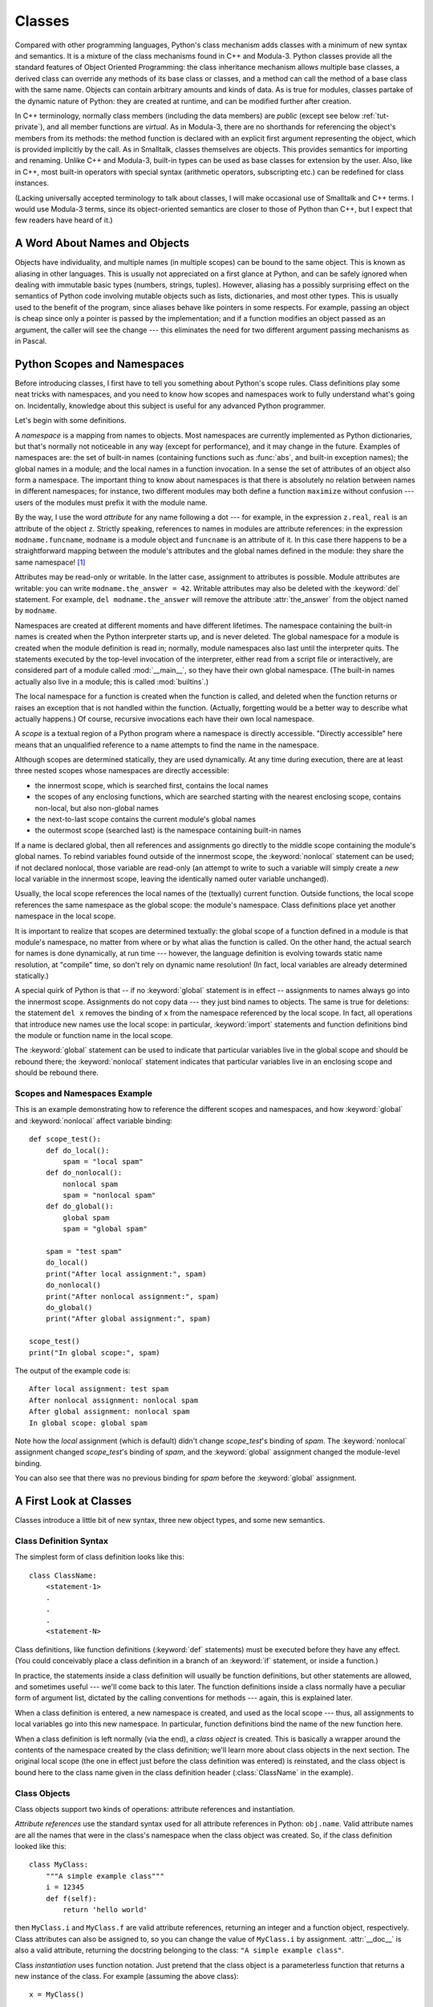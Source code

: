.. _tut-classes:

*******
Classes
*******

Compared with other programming languages, Python's class mechanism adds classes
with a minimum of new syntax and semantics.  It is a mixture of the class
mechanisms found in C++ and Modula-3.  Python classes provide all the standard
features of Object Oriented Programming: the class inheritance mechanism allows
multiple base classes, a derived class can override any methods of its base
class or classes, and a method can call the method of a base class with the same
name.  Objects can contain arbitrary amounts and kinds of data.  As is true for
modules, classes partake of the dynamic nature of Python: they are created at
runtime, and can be modified further after creation.

In C++ terminology, normally class members (including the data members) are
*public* (except see below :ref:`tut-private`), and all member functions are
*virtual*.  As in Modula-3, there are no shorthands for referencing the object's
members from its methods: the method function is declared with an explicit first
argument representing the object, which is provided implicitly by the call.  As
in Smalltalk, classes themselves are objects.  This provides semantics for
importing and renaming.  Unlike C++ and Modula-3, built-in types can be used as
base classes for extension by the user.  Also, like in C++, most built-in
operators with special syntax (arithmetic operators, subscripting etc.) can be
redefined for class instances.

(Lacking universally accepted terminology to talk about classes, I will make
occasional use of Smalltalk and C++ terms.  I would use Modula-3 terms, since
its object-oriented semantics are closer to those of Python than C++, but I
expect that few readers have heard of it.)


.. _tut-object:

A Word About Names and Objects
==============================

Objects have individuality, and multiple names (in multiple scopes) can be bound
to the same object.  This is known as aliasing in other languages.  This is
usually not appreciated on a first glance at Python, and can be safely ignored
when dealing with immutable basic types (numbers, strings, tuples).  However,
aliasing has a possibly surprising effect on the semantics of Python code
involving mutable objects such as lists, dictionaries, and most other types.
This is usually used to the benefit of the program, since aliases behave like
pointers in some respects.  For example, passing an object is cheap since only a
pointer is passed by the implementation; and if a function modifies an object
passed as an argument, the caller will see the change --- this eliminates the
need for two different argument passing mechanisms as in Pascal.


.. _tut-scopes:

Python Scopes and Namespaces
============================

Before introducing classes, I first have to tell you something about Python's
scope rules.  Class definitions play some neat tricks with namespaces, and you
need to know how scopes and namespaces work to fully understand what's going on.
Incidentally, knowledge about this subject is useful for any advanced Python
programmer.

Let's begin with some definitions.

A *namespace* is a mapping from names to objects.  Most namespaces are currently
implemented as Python dictionaries, but that's normally not noticeable in any
way (except for performance), and it may change in the future.  Examples of
namespaces are: the set of built-in names (containing functions such as :func:`abs`, and
built-in exception names); the global names in a module; and the local names in
a function invocation.  In a sense the set of attributes of an object also form
a namespace.  The important thing to know about namespaces is that there is
absolutely no relation between names in different namespaces; for instance, two
different modules may both define a function ``maximize`` without confusion ---
users of the modules must prefix it with the module name.

By the way, I use the word *attribute* for any name following a dot --- for
example, in the expression ``z.real``, ``real`` is an attribute of the object
``z``.  Strictly speaking, references to names in modules are attribute
references: in the expression ``modname.funcname``, ``modname`` is a module
object and ``funcname`` is an attribute of it.  In this case there happens to be
a straightforward mapping between the module's attributes and the global names
defined in the module: they share the same namespace!  [#]_

Attributes may be read-only or writable.  In the latter case, assignment to
attributes is possible.  Module attributes are writable: you can write
``modname.the_answer = 42``.  Writable attributes may also be deleted with the
:keyword:`del` statement.  For example, ``del modname.the_answer`` will remove
the attribute :attr:`the_answer` from the object named by ``modname``.

Namespaces are created at different moments and have different lifetimes.  The
namespace containing the built-in names is created when the Python interpreter
starts up, and is never deleted.  The global namespace for a module is created
when the module definition is read in; normally, module namespaces also last
until the interpreter quits.  The statements executed by the top-level
invocation of the interpreter, either read from a script file or interactively,
are considered part of a module called :mod:`__main__`, so they have their own
global namespace.  (The built-in names actually also live in a module; this is
called :mod:`builtins`.)

The local namespace for a function is created when the function is called, and
deleted when the function returns or raises an exception that is not handled
within the function.  (Actually, forgetting would be a better way to describe
what actually happens.)  Of course, recursive invocations each have their own
local namespace.

A *scope* is a textual region of a Python program where a namespace is directly
accessible.  "Directly accessible" here means that an unqualified reference to a
name attempts to find the name in the namespace.

Although scopes are determined statically, they are used dynamically. At any
time during execution, there are at least three nested scopes whose namespaces
are directly accessible:

* the innermost scope, which is searched first, contains the local names
* the scopes of any enclosing functions, which are searched starting with the
  nearest enclosing scope, contains non-local, but also non-global names
* the next-to-last scope contains the current module's global names
* the outermost scope (searched last) is the namespace containing built-in names

If a name is declared global, then all references and assignments go directly to
the middle scope containing the module's global names.  To rebind variables
found outside of the innermost scope, the :keyword:`nonlocal` statement can be
used; if not declared nonlocal, those variable are read-only (an attempt to
write to such a variable will simply create a *new* local variable in the
innermost scope, leaving the identically named outer variable unchanged).

Usually, the local scope references the local names of the (textually) current
function.  Outside functions, the local scope references the same namespace as
the global scope: the module's namespace. Class definitions place yet another
namespace in the local scope.

It is important to realize that scopes are determined textually: the global
scope of a function defined in a module is that module's namespace, no matter
from where or by what alias the function is called.  On the other hand, the
actual search for names is done dynamically, at run time --- however, the
language definition is evolving towards static name resolution, at "compile"
time, so don't rely on dynamic name resolution!  (In fact, local variables are
already determined statically.)

A special quirk of Python is that -- if no :keyword:`global` statement is in
effect -- assignments to names always go into the innermost scope.  Assignments
do not copy data --- they just bind names to objects.  The same is true for
deletions: the statement ``del x`` removes the binding of ``x`` from the
namespace referenced by the local scope.  In fact, all operations that introduce
new names use the local scope: in particular, :keyword:`import` statements and
function definitions bind the module or function name in the local scope.

The :keyword:`global` statement can be used to indicate that particular
variables live in the global scope and should be rebound there; the
:keyword:`nonlocal` statement indicates that particular variables live in
an enclosing scope and should be rebound there.

.. _tut-scopeexample:

Scopes and Namespaces Example
-----------------------------

This is an example demonstrating how to reference the different scopes and
namespaces, and how :keyword:`global` and :keyword:`nonlocal` affect variable
binding::

   def scope_test():
       def do_local():
           spam = "local spam"
       def do_nonlocal():
           nonlocal spam
           spam = "nonlocal spam"
       def do_global():
           global spam
           spam = "global spam"

       spam = "test spam"
       do_local()
       print("After local assignment:", spam)
       do_nonlocal()
       print("After nonlocal assignment:", spam)
       do_global()
       print("After global assignment:", spam)

   scope_test()
   print("In global scope:", spam)

The output of the example code is::

   After local assignment: test spam
   After nonlocal assignment: nonlocal spam
   After global assignment: nonlocal spam
   In global scope: global spam

Note how the *local* assignment (which is default) didn't change *scope_test*\'s
binding of *spam*.  The :keyword:`nonlocal` assignment changed *scope_test*\'s
binding of *spam*, and the :keyword:`global` assignment changed the module-level
binding.

You can also see that there was no previous binding for *spam* before the
:keyword:`global` assignment.


.. _tut-firstclasses:

A First Look at Classes
=======================

Classes introduce a little bit of new syntax, three new object types, and some
new semantics.


.. _tut-classdefinition:

Class Definition Syntax
-----------------------

The simplest form of class definition looks like this::

   class ClassName:
       <statement-1>
       .
       .
       .
       <statement-N>

Class definitions, like function definitions (:keyword:`def` statements) must be
executed before they have any effect.  (You could conceivably place a class
definition in a branch of an :keyword:`if` statement, or inside a function.)

In practice, the statements inside a class definition will usually be function
definitions, but other statements are allowed, and sometimes useful --- we'll
come back to this later.  The function definitions inside a class normally have
a peculiar form of argument list, dictated by the calling conventions for
methods --- again, this is explained later.

When a class definition is entered, a new namespace is created, and used as the
local scope --- thus, all assignments to local variables go into this new
namespace.  In particular, function definitions bind the name of the new
function here.

When a class definition is left normally (via the end), a *class object* is
created.  This is basically a wrapper around the contents of the namespace
created by the class definition; we'll learn more about class objects in the
next section.  The original local scope (the one in effect just before the class
definition was entered) is reinstated, and the class object is bound here to the
class name given in the class definition header (:class:`ClassName` in the
example).


.. _tut-classobjects:

Class Objects
-------------

Class objects support two kinds of operations: attribute references and
instantiation.

*Attribute references* use the standard syntax used for all attribute references
in Python: ``obj.name``.  Valid attribute names are all the names that were in
the class's namespace when the class object was created.  So, if the class
definition looked like this::

   class MyClass:
       """A simple example class"""
       i = 12345
       def f(self):
           return 'hello world'

then ``MyClass.i`` and ``MyClass.f`` are valid attribute references, returning
an integer and a function object, respectively. Class attributes can also be
assigned to, so you can change the value of ``MyClass.i`` by assignment.
:attr:`__doc__` is also a valid attribute, returning the docstring belonging to
the class: ``"A simple example class"``.

Class *instantiation* uses function notation.  Just pretend that the class
object is a parameterless function that returns a new instance of the class.
For example (assuming the above class)::

   x = MyClass()

creates a new *instance* of the class and assigns this object to the local
variable ``x``.

The instantiation operation ("calling" a class object) creates an empty object.
Many classes like to create objects with instances customized to a specific
initial state. Therefore a class may define a special method named
:meth:`__init__`, like this::

   def __init__(self):
       self.data = []

When a class defines an :meth:`__init__` method, class instantiation
automatically invokes :meth:`__init__` for the newly-created class instance.  So
in this example, a new, initialized instance can be obtained by::

   x = MyClass()

Of course, the :meth:`__init__` method may have arguments for greater
flexibility.  In that case, arguments given to the class instantiation operator
are passed on to :meth:`__init__`.  For example, ::

   >>> class Complex:
   ...     def __init__(self, realpart, imagpart):
   ...         self.r = realpart
   ...         self.i = imagpart
   ...
   >>> x = Complex(3.0, -4.5)
   >>> x.r, x.i
   (3.0, -4.5)


.. _tut-instanceobjects:

Instance Objects
----------------

Now what can we do with instance objects?  The only operations understood by
instance objects are attribute references.  There are two kinds of valid
attribute names, data attributes and methods.

*data attributes* correspond to "instance variables" in Smalltalk, and to "data
members" in C++.  Data attributes need not be declared; like local variables,
they spring into existence when they are first assigned to.  For example, if
``x`` is the instance of :class:`MyClass` created above, the following piece of
code will print the value ``16``, without leaving a trace::

   x.counter = 1
   while x.counter < 10:
       x.counter = x.counter * 2
   print(x.counter)
   del x.counter

The other kind of instance attribute reference is a *method*. A method is a
function that "belongs to" an object.  (In Python, the term method is not unique
to class instances: other object types can have methods as well.  For example,
list objects have methods called append, insert, remove, sort, and so on.
However, in the following discussion, we'll use the term method exclusively to
mean methods of class instance objects, unless explicitly stated otherwise.)

.. index:: object: method

Valid method names of an instance object depend on its class.  By definition,
all attributes of a class that are function  objects define corresponding
methods of its instances.  So in our example, ``x.f`` is a valid method
reference, since ``MyClass.f`` is a function, but ``x.i`` is not, since
``MyClass.i`` is not.  But ``x.f`` is not the same thing as ``MyClass.f`` --- it
is a *method object*, not a function object.


.. _tut-methodobjects:

Method Objects
--------------

Usually, a method is called right after it is bound::

   x.f()

In the :class:`MyClass` example, this will return the string ``'hello world'``.
However, it is not necessary to call a method right away: ``x.f`` is a method
object, and can be stored away and called at a later time.  For example::

   xf = x.f
   while True:
       print(xf())

will continue to print ``hello world`` until the end of time.

What exactly happens when a method is called?  You may have noticed that
``x.f()`` was called without an argument above, even though the function
definition for :meth:`f` specified an argument.  What happened to the argument?
Surely Python raises an exception when a function that requires an argument is
called without any --- even if the argument isn't actually used...

Actually, you may have guessed the answer: the special thing about methods is
that the object is passed as the first argument of the function.  In our
example, the call ``x.f()`` is exactly equivalent to ``MyClass.f(x)``.  In
general, calling a method with a list of *n* arguments is equivalent to calling
the corresponding function with an argument list that is created by inserting
the method's object before the first argument.

If you still don't understand how methods work, a look at the implementation can
perhaps clarify matters.  When an instance attribute is referenced that isn't a
data attribute, its class is searched.  If the name denotes a valid class
attribute that is a function object, a method object is created by packing
(pointers to) the instance object and the function object just found together in
an abstract object: this is the method object.  When the method object is called
with an argument list, a new argument list is constructed from the instance
object and the argument list, and the function object is called with this new
argument list.


.. _tut-remarks:

Random Remarks
==============

.. These should perhaps be placed more carefully...

Data attributes override method attributes with the same name; to avoid
accidental name conflicts, which may cause hard-to-find bugs in large programs,
it is wise to use some kind of convention that minimizes the chance of
conflicts.  Possible conventions include capitalizing method names, prefixing
data attribute names with a small unique string (perhaps just an underscore), or
using verbs for methods and nouns for data attributes.

Data attributes may be referenced by methods as well as by ordinary users
("clients") of an object.  In other words, classes are not usable to implement
pure abstract data types.  In fact, nothing in Python makes it possible to
enforce data hiding --- it is all based upon convention.  (On the other hand,
the Python implementation, written in C, can completely hide implementation
details and control access to an object if necessary; this can be used by
extensions to Python written in C.)

Clients should use data attributes with care --- clients may mess up invariants
maintained by the methods by stamping on their data attributes.  Note that
clients may add data attributes of their own to an instance object without
affecting the validity of the methods, as long as name conflicts are avoided ---
again, a naming convention can save a lot of headaches here.

There is no shorthand for referencing data attributes (or other methods!) from
within methods.  I find that this actually increases the readability of methods:
there is no chance of confusing local variables and instance variables when
glancing through a method.

Often, the first argument of a method is called ``self``.  This is nothing more
than a convention: the name ``self`` has absolutely no special meaning to
Python.  Note, however, that by not following the convention your code may be
less readable to other Python programmers, and it is also conceivable that a
*class browser* program might be written that relies upon such a convention.

Any function object that is a class attribute defines a method for instances of
that class.  It is not necessary that the function definition is textually
enclosed in the class definition: assigning a function object to a local
variable in the class is also ok.  For example::

   # Function defined outside the class
   def f1(self, x, y):
       return min(x, x+y)

   class C:
       f = f1
       def g(self):
           return 'hello world'
       h = g

Now ``f``, ``g`` and ``h`` are all attributes of class :class:`C` that refer to
function objects, and consequently they are all methods of instances of
:class:`C` --- ``h`` being exactly equivalent to ``g``.  Note that this practice
usually only serves to confuse the reader of a program.

Methods may call other methods by using method attributes of the ``self``
argument::

   class Bag:
       def __init__(self):
           self.data = []
       def add(self, x):
           self.data.append(x)
       def addtwice(self, x):
           self.add(x)
           self.add(x)

Methods may reference global names in the same way as ordinary functions.  The
global scope associated with a method is the module containing the class
definition.  (The class itself is never used as a global scope.)  While one
rarely encounters a good reason for using global data in a method, there are
many legitimate uses of the global scope: for one thing, functions and modules
imported into the global scope can be used by methods, as well as functions and
classes defined in it.  Usually, the class containing the method is itself
defined in this global scope, and in the next section we'll find some good
reasons why a method would want to reference its own class.

Each value is an object, and therefore has a *class* (also called its *type*).
It is stored as ``object.__class__``.


.. _tut-inheritance:

Inheritance
===========

Of course, a language feature would not be worthy of the name "class" without
supporting inheritance.  The syntax for a derived class definition looks like
this::

   class DerivedClassName(BaseClassName):
       <statement-1>
       .
       .
       .
       <statement-N>

The name :class:`BaseClassName` must be defined in a scope containing the
derived class definition.  In place of a base class name, other arbitrary
expressions are also allowed.  This can be useful, for example, when the base
class is defined in another module::

   class DerivedClassName(modname.BaseClassName):

Execution of a derived class definition proceeds the same as for a base class.
When the class object is constructed, the base class is remembered.  This is
used for resolving attribute references: if a requested attribute is not found
in the class, the search proceeds to look in the base class.  This rule is
applied recursively if the base class itself is derived from some other class.

There's nothing special about instantiation of derived classes:
``DerivedClassName()`` creates a new instance of the class.  Method references
are resolved as follows: the corresponding class attribute is searched,
descending down the chain of base classes if necessary, and the method reference
is valid if this yields a function object.

Derived classes may override methods of their base classes.  Because methods
have no special privileges when calling other methods of the same object, a
method of a base class that calls another method defined in the same base class
may end up calling a method of a derived class that overrides it.  (For C++
programmers: all methods in Python are effectively ``virtual``.)

An overriding method in a derived class may in fact want to extend rather than
simply replace the base class method of the same name. There is a simple way to
call the base class method directly: just call ``BaseClassName.methodname(self,
arguments)``.  This is occasionally useful to clients as well.  (Note that this
only works if the base class is accessible as ``BaseClassName`` in the global
scope.)

Python has two built-in functions that work with inheritance:

* Use :func:`isinstance` to check an instance's type: ``isinstance(obj, int)``
  will be ``True`` only if ``obj.__class__`` is :class:`int` or some class
  derived from :class:`int`.

* Use :func:`issubclass` to check class inheritance: ``issubclass(bool, int)``
  is ``True`` since :class:`bool` is a subclass of :class:`int`.  However,
  ``issubclass(float, int)`` is ``False`` since :class:`float` is not a
  subclass of :class:`int`.



.. _tut-multiple:

Multiple Inheritance
--------------------

Python supports a form of multiple inheritance as well.  A class definition with
multiple base classes looks like this::

   class DerivedClassName(Base1, Base2, Base3):
       <statement-1>
       .
       .
       .
       <statement-N>

For most purposes, in the simplest cases, you can think of the search for
attributes inherited from a parent class as depth-first, left-to-right, not
searching twice in the same class where there is an overlap in the hierarchy.
Thus, if an attribute is not found in :class:`DerivedClassName`, it is searched
for in :class:`Base1`, then (recursively) in the base classes of :class:`Base1`,
and if it was not found there, it was searched for in :class:`Base2`, and so on.

In fact, it is slightly more complex than that; the method resolution order
changes dynamically to support cooperative calls to :func:`super`.  This
approach is known in some other multiple-inheritance languages as
call-next-method and is more powerful than the super call found in
single-inheritance languages.

Dynamic ordering is necessary because all cases of multiple inheritance exhibit
one or more diamond relationships (where at least one of the parent classes
can be accessed through multiple paths from the bottommost class).  For example,
all classes inherit from :class:`object`, so any case of multiple inheritance
provides more than one path to reach :class:`object`.  To keep the base classes
from being accessed more than once, the dynamic algorithm linearizes the search
order in a way that preserves the left-to-right ordering specified in each
class, that calls each parent only once, and that is monotonic (meaning that a
class can be subclassed without affecting the precedence order of its parents).
Taken together, these properties make it possible to design reliable and
extensible classes with multiple inheritance.  For more detail, see
http://www.python.org/download/releases/2.3/mro/.


.. _tut-private:

Private Variables
=================

"Private" instance variables that cannot be accessed except from inside an
object don't exist in Python.  However, there is a convention that is followed
by most Python code: a name prefixed with an underscore (e.g. ``_spam``) should
be treated as a non-public part of the API (whether it is a function, a method
or a data member).  It should be considered an implementation detail and subject
to change without notice.

Since there is a valid use-case for class-private members (namely to avoid name
clashes of names with names defined by subclasses), there is limited support for
such a mechanism, called :dfn:`name mangling`.  Any identifier of the form
``__spam`` (at least two leading underscores, at most one trailing underscore)
is textually replaced with ``_classname__spam``, where ``classname`` is the
current class name with leading underscore(s) stripped.  This mangling is done
without regard to the syntactic position of the identifier, as long as it
occurs within the definition of a class.

Note that the mangling rules are designed mostly to avoid accidents; it still is
possible to access or modify a variable that is considered private.  This can
even be useful in special circumstances, such as in the debugger.

Notice that code passed to ``exec()`` or ``eval()`` does not consider the
classname of the invoking class to be the current class; this is similar to the
effect of the ``global`` statement, the effect of which is likewise restricted
to code that is byte-compiled together.  The same restriction applies to
``getattr()``, ``setattr()`` and ``delattr()``, as well as when referencing
``__dict__`` directly.


.. _tut-odds:

Odds and Ends
=============

Sometimes it is useful to have a data type similar to the Pascal "record" or C
"struct", bundling together a few named data items.  An empty class definition
will do nicely::

   class Employee:
       pass

   john = Employee() # Create an empty employee record

   # Fill the fields of the record
   john.name = 'John Doe'
   john.dept = 'computer lab'
   john.salary = 1000

A piece of Python code that expects a particular abstract data type can often be
passed a class that emulates the methods of that data type instead.  For
instance, if you have a function that formats some data from a file object, you
can define a class with methods :meth:`read` and :meth:`readline` that get the
data from a string buffer instead, and pass it as an argument.

.. (Unfortunately, this technique has its limitations: a class can't define
   operations that are accessed by special syntax such as sequence subscripting
   or arithmetic operators, and assigning such a "pseudo-file" to sys.stdin will
   not cause the interpreter to read further input from it.)

Instance method objects have attributes, too: ``m.__self__`` is the instance
object with the method :meth:`m`, and ``m.__func__`` is the function object
corresponding to the method.


.. _tut-exceptionclasses:

Exceptions Are Classes Too
==========================

User-defined exceptions are identified by classes as well.  Using this mechanism
it is possible to create extensible hierarchies of exceptions.

There are two new valid (semantic) forms for the :keyword:`raise` statement::

   raise Class

   raise Instance

In the first form, ``Class`` must be an instance of :class:`type` or of a
class derived from it.  The first form is a shorthand for::

   raise Class()

A class in an :keyword:`except` clause is compatible with an exception if it is
the same class or a base class thereof (but not the other way around --- an
except clause listing a derived class is not compatible with a base class).  For
example, the following code will print B, C, D in that order::

   class B(Exception):
       pass
   class C(B):
       pass
   class D(C):
       pass

   for c in [B, C, D]:
       try:
           raise c()
       except D:
           print("D")
       except C:
           print("C")
       except B:
           print("B")

Note that if the except clauses were reversed (with ``except B`` first), it
would have printed B, B, B --- the first matching except clause is triggered.

When an error message is printed for an unhandled exception, the exception's
class name is printed, then a colon and a space, and finally the instance
converted to a string using the built-in function :func:`str`.


.. _tut-iterators:

Iterators
=========

By now you have probably noticed that most container objects can be looped over
using a :keyword:`for` statement::

   for element in [1, 2, 3]:
       print(element)
   for element in (1, 2, 3):
       print(element)
   for key in {'one':1, 'two':2}:
       print(key)
   for char in "123":
       print(char)
   for line in open("myfile.txt"):
       print(line)

This style of access is clear, concise, and convenient.  The use of iterators
pervades and unifies Python.  Behind the scenes, the :keyword:`for` statement
calls :func:`iter` on the container object.  The function returns an iterator
object that defines the method :meth:`__next__` which accesses elements in the
container one at a time.  When there are no more elements, :meth:`__next__`
raises a :exc:`StopIteration` exception which tells the :keyword:`for` loop to
terminate.  You can call the :meth:`__next__` method using the :func:`next`
builtin; this example shows how it all works::

   >>> s = 'abc'
   >>> it = iter(s)
   >>> it
   <iterator object at 0x00A1DB50>
   >>> next(it)
   'a'
   >>> next(it)
   'b'
   >>> next(it)
   'c'
   >>> next(it)

   Traceback (most recent call last):
     File "<stdin>", line 1, in ?
       next(it)
   StopIteration

Having seen the mechanics behind the iterator protocol, it is easy to add
iterator behavior to your classes.  Define an :meth:`__iter__` method which
returns an object with a :meth:`__next__` method.  If the class defines
:meth:`__next__`, then :meth:`__iter__` can just return ``self``::

   class Reverse:
       "Iterator for looping over a sequence backwards"
       def __init__(self, data):
           self.data = data
           self.index = len(data)
       def __iter__(self):
           return self
       def __next__(self):
           if self.index == 0:
               raise StopIteration
           self.index = self.index - 1
           return self.data[self.index]

   >>> rev = Reverse('spam')
   >>> iter(rev)
   <__main__.Reverse object at 0x00A1DB50>
   >>> for char in rev:
   ...     print(char)
   ...
   m
   a
   p
   s


.. _tut-generators:

Generators
==========

:term:`Generator`\s are a simple and powerful tool for creating iterators.  They
are written like regular functions but use the :keyword:`yield` statement
whenever they want to return data.  Each time :func:`next` is called on it, the
generator resumes where it left-off (it remembers all the data values and which
statement was last executed).  An example shows that generators can be trivially
easy to create::

   def reverse(data):
       for index in range(len(data)-1, -1, -1):
           yield data[index]

   >>> for char in reverse('golf'):
   ...     print(char)
   ...
   f
   l
   o
   g

Anything that can be done with generators can also be done with class based
iterators as described in the previous section.  What makes generators so
compact is that the :meth:`__iter__` and :meth:`__next__` methods are created
automatically.

Another key feature is that the local variables and execution state are
automatically saved between calls.  This made the function easier to write and
much more clear than an approach using instance variables like ``self.index``
and ``self.data``.

In addition to automatic method creation and saving program state, when
generators terminate, they automatically raise :exc:`StopIteration`. In
combination, these features make it easy to create iterators with no more effort
than writing a regular function.


.. _tut-genexps:

Generator Expressions
=====================

Some simple generators can be coded succinctly as expressions using a syntax
similar to list comprehensions but with parentheses instead of brackets.  These
expressions are designed for situations where the generator is used right away
by an enclosing function.  Generator expressions are more compact but less
versatile than full generator definitions and tend to be more memory friendly
than equivalent list comprehensions.

Examples::

   >>> sum(i*i for i in range(10))                 # sum of squares
   285

   >>> xvec = [10, 20, 30]
   >>> yvec = [7, 5, 3]
   >>> sum(x*y for x,y in zip(xvec, yvec))         # dot product
   260

   >>> from math import pi, sin
   >>> sine_table = {x: sin(x*pi/180) for x in range(0, 91)}

   >>> unique_words = set(word  for line in page  for word in line.split())

   >>> valedictorian = max((student.gpa, student.name) for student in graduates)

   >>> data = 'golf'
   >>> list(data[i] for i in range(len(data)-1, -1, -1))
   ['f', 'l', 'o', 'g']



.. rubric:: Footnotes

.. [#] Except for one thing.  Module objects have a secret read-only attribute called
   :attr:`__dict__` which returns the dictionary used to implement the module's
   namespace; the name :attr:`__dict__` is an attribute but not a global name.
   Obviously, using this violates the abstraction of namespace implementation, and
   should be restricted to things like post-mortem debuggers.

